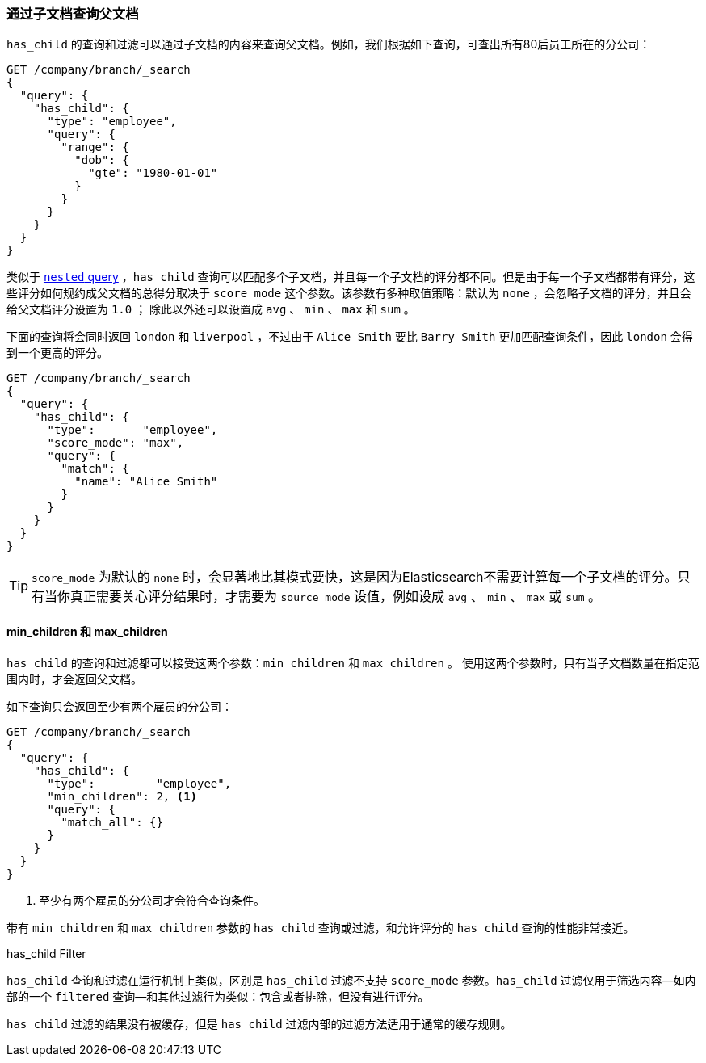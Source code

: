 [[has-child]]
=== 通过子文档查询父文档

`has_child` 的查询和过滤可以通过子文档的内容来查询父文档。((("has_child query and filter")))((("parent-child relationship", "finding parents by their children")))例如，我们根据如下查询，可查出所有80后员工所在的分公司：
[source,json]
-------------------------
GET /company/branch/_search
{
  "query": {
    "has_child": {
      "type": "employee",
      "query": {
        "range": {
          "dob": {
            "gte": "1980-01-01"
          }
        }
      }
    }
  }
}
-------------------------

类似于 <<nested-query,`nested` query>> ，`has_child` 查询可以匹配多个子文档((("has_child query and filter", "query")))，并且每一个子文档的评分都不同。但是由于每一个子文档都带有评分，这些评分如何规约成父文档的总得分取决于 `score_mode` 这个参数。该参数有多种取值策略：默认为 `none` ，会忽略子文档的评分，并且会给父文档评分设置为 `1.0` ；
除此以外还可以设置成 `avg` 、 `min` 、 `max` 和 `sum` 。

下面的查询将会同时返回 `london` 和 `liverpool` ，不过由于 `Alice Smith` 要比 `Barry Smith` 更加匹配查询条件，因此 `london` 会得到一个更高的评分。

[source,json]
-------------------------
GET /company/branch/_search
{
  "query": {
    "has_child": {
      "type":       "employee",
      "score_mode": "max",
      "query": {
        "match": {
          "name": "Alice Smith"
        }
      }
    }
  }
}
-------------------------

TIP: `score_mode` 为默认的 `none` 时，会显著地比其模式要快，这是因为Elasticsearch不需要计算每一个子文档的评分。只有当你真正需要关心评分结果时，才需要为 `source_mode` 设值，例如设成 `avg` 、 `min` 、 `max` 或 `sum` 。((("parent-child relationship", "finding parents by their children", "min_children and max_children")))

[[min-max-children]]
==== min_children 和 max_children

`has_child` 的查询和过滤都可以接受这两个参数：`min_children` 和 `max_children` 。 ((("min_children parameter")))((("max_children parameter")))((("has_child query and filter", "min_children or max_children parameters"))) 使用这两个参数时，只有当子文档数量在指定范围内时，才会返回父文档。

如下查询只会返回至少有两个雇员的分公司：

[source,json]
-------------------------
GET /company/branch/_search
{
  "query": {
    "has_child": {
      "type":         "employee",
      "min_children": 2, <1>
      "query": {
        "match_all": {}
      }
    }
  }
}
-------------------------
<1> 至少有两个雇员的分公司才会符合查询条件。

带有 `min_children` 和 `max_children` 参数的 `has_child` 查询或过滤，和允许评分的 `has_child` 查询的性能非常接近。

.has_child Filter
**************************

`has_child` 查询和过滤在运行机制上类似，((("has_child query and filter", "filter")))区别是 `has_child` 过滤不支持 `score_mode` 参数。`has_child` 过滤仅用于筛选内容--如内部的一个 `filtered` 查询--和其他过滤行为类似：包含或者排除，但没有进行评分。

`has_child` 过滤的结果没有被缓存，但是 `has_child` 过滤内部的过滤方法适用于通常的缓存规则。
**************************

